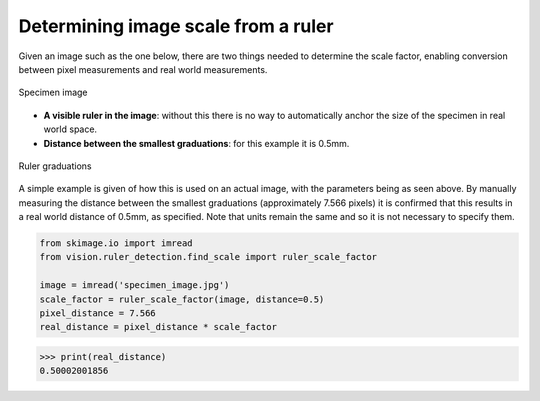 Determining image scale from a ruler
====================================

Given an image such as the one below, there are two things needed to determine the scale factor, enabling conversion between pixel measurements and real world measurements.

..  figure::  images/ruler_test_full.jpg
	:align:	  center
	:width:   80%

	Specimen image

* **A visible ruler in the image**: without this there is no way to automatically anchor the size of the specimen in real world space.
* **Distance between the smallest graduations**: for this example it is 0.5mm.

..  figure::  images/drawing.png
    :align:   center
    :width:   40%

    Ruler graduations

A simple example is given of how this is used on an actual image, with the parameters being as seen above. By manually measuring the distance between the smallest graduations (approximately 7.566 pixels) it is confirmed that this results in a real world distance of 0.5mm, as specified. Note that units remain the same and so it is not necessary to specify them.

..  code:: python

	from skimage.io import imread
	from vision.ruler_detection.find_scale import ruler_scale_factor

	image = imread('specimen_image.jpg')
	scale_factor = ruler_scale_factor(image, distance=0.5)
	pixel_distance = 7.566
	real_distance = pixel_distance * scale_factor

..  code:: python

	>>> print(real_distance)
	0.50002001856
